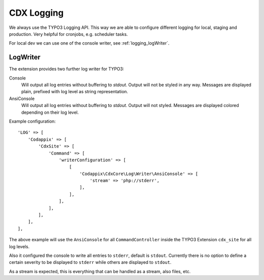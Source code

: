 .. _highlight: php

CDX Logging
===========

We always use the TYPO3 Logging API. This way we are able to configure different logging for local,
staging and production. Very helpful for cronjobs, e.g. scheduler tasks.

For local dev we can use one of the console writer, see :ref:`logging_logWriter`.

.. _logging_logWriter:

LogWriter
---------

The extension provides two further log writer for TYPO3:

Console
    Will output all log entries without buffering to `stdout`.
    Output will not be styled in any way. Messages are displayed plain, prefixed with log level as
    string representation.

AnsiConsole
    Will output all log entries without buffering to `stdout`.
    Output will not styled. Messages are displayed colored depending on their log level.

Example configuration::

    'LOG' => [
        'Codappix' => [
            'CdxSite' => [
                'Command' => [
                    'writerConfiguration' => [
                        [
                            'Codappix\CdxCore\Log\Writer\AnsiConsole' => [
                                'stream' => 'php://stderr',
                            ],
                        ],
                    ],
                ],
            ],
        ],
    ],

The above example will use the ``AnsiConsole`` for all ``CommandController`` inside the TYPO3
Extension ``cdx_site`` for all log levels.

Also it configured the console to write all entries to ``stderr``, default is ``stdout``. Currently
there is no option to define a certain severity to be displayed to ``stderr`` while others are
displayed to ``stdout``.

As a stream is expected, this is everything that can be handled as a stream, also files, etc.
